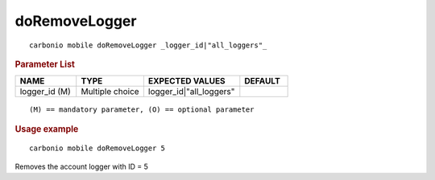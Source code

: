 .. SPDX-FileCopyrightText: 2022 Zextras <https://www.zextras.com/>
..
.. SPDX-License-Identifier: CC-BY-NC-SA-4.0

.. _carbonio_mobile_doRemoveLogger:

****************************
doRemoveLogger
****************************

::

   carbonio mobile doRemoveLogger _logger_id|"all_loggers"_ 


.. rubric:: Parameter List

.. list-table::
   :widths: 19 21 30 15
   :header-rows: 1

   * - NAME
     - TYPE
     - EXPECTED VALUES
     - DEFAULT
   * - logger_id (M)
     - Multiple choice
     - logger_id\|"all_loggers"
     - 

::

   (M) == mandatory parameter, (O) == optional parameter



.. rubric:: Usage example


::

   carbonio mobile doRemoveLogger 5



Removes the account logger with ID = 5
